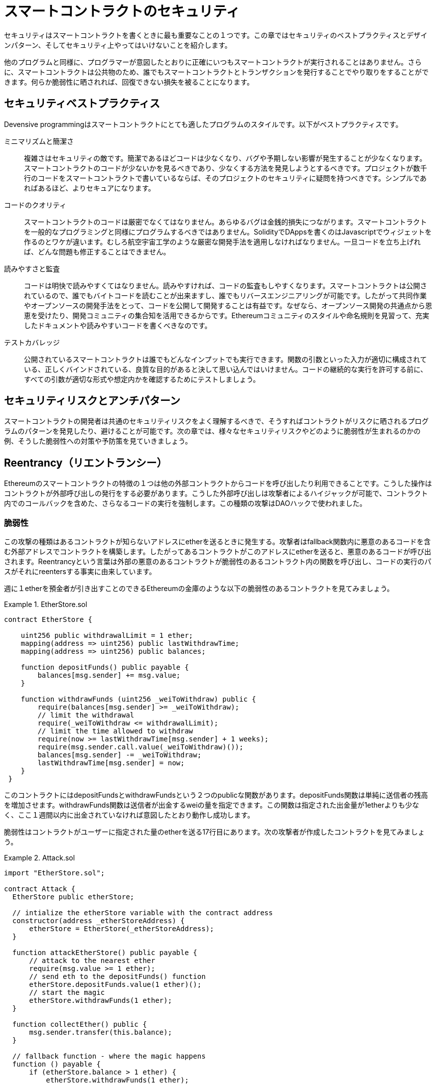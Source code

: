 = スマートコントラクトのセキュリティ

セキュリティはスマートコントラクトを書くときに最も重要なことの１つです。この章ではセキュリティのベストプラクティスとデザインパターン、そしてセキュリティ上やってはいけないことを紹介します。

他のプログラムと同様に、プログラマーが意図したとおりに正確にいつもスマートコントラクトが実行されることはありません。さらに、スマートコントラクトは公共物のため、誰でもスマートコントラクトとトランザクションを発行することでやり取りをすることができます。何らか脆弱性に晒されれば、回復できない損失を被ることになります。

== セキュリティベストプラクティス

Devensive programmingはスマートコントラクトにとても適したプログラムのスタイルです。以下がベストプラクティスです。

ミニマリズムと簡潔さ::
複雑さはセキュリティの敵です。簡潔であるほどコードは少なくなり、バグや予期しない影響が発生することが少なくなります。スマートコントラクトのコードが少ないかを見るべきであり、少なくする方法を発見しようとするべきです。プロジェクトが数千行のコードをスマートコントラクトで書いているならば、そのプロジェクトのセキュリティに疑問を持つべきです。シンプルであればあるほど、よりセキュアになります。

コードのクオリティ::

スマートコントラクトのコードは厳密でなくてはなりません。あらゆるバグは金銭的損失につながります。スマートコントラクトを一般的なプログラミングと同様にプログラムするべきではありません。SolidityでDAppsを書くのはJavascriptでウィジェットを作るのとワケが違います。むしろ航空宇宙工学のような厳密な開発手法を適用しなければなりません。一旦コードを立ち上げれば、どんな問題も修正することはできません。

読みやすさと監査::

コードは明快で読みやすくてはなりません。読みやすければ、コードの監査もしやすくなります。スマートコントラクトは公開されているので、誰でもバイトコードを読むことが出来ますし、誰でもリバースエンジニアリングが可能です。したがって共同作業やオープンソースの開発手法をとって、コードを公開して開発することは有益です。なぜなら、オープンソース開発の共通点から恩恵を受けたり、開発コミュニティの集合知を活用できるからです。Ethereumコミュニティのスタイルや命名規則を見習って、充実したドキュメントや読みやすいコードを書くべきなのです。

テストカバレッジ::

公開されているスマートコントラクトは誰でもどんなインプットでも実行できます。関数の引数といった入力が適切に構成されている、正しくバインドされている、良質な目的があると決して思い込んではいけません。コードの継続的な実行を許可する前に、すべての引数が適切な形式や想定内かを確認するためにテストしましょう。

== セキュリティリスクとアンチパターン

スマートコントラクトの開発者は共通のセキュリティリスクをよく理解するべきで、そうすればコントラクトがリスクに晒されるプログラムのパターンを発見したり、避けることが可能です。次の章では、様々なセキュリティリスクやどのように脆弱性が生まれるのかの例、そうした脆弱性への対策や予防策を見ていきましょう。

== Reentrancy（リエントランシー）

Ethereumのスマートコントラクトの特徴の１つは他の外部コントラクトからコードを呼び出したり利用できることです。こうした操作はコントラクトが外部呼び出しの発行をする必要があります。こうした外部呼び出しは攻撃者によるハイジャックが可能で、コントラクト内でのコールバックを含めた、さらなるコードの実行を強制します。この種類の攻撃はDAOハックで使われました。

=== 脆弱性

この攻撃の種類はあるコントラクトが知らないアドレスにetherを送るときに発生する。攻撃者はfallback関数内に悪意のあるコードを含む外部アドレスでコントラクトを構築します。したがってあるコントラクトがこのアドレスにetherを送ると、悪意のあるコードが呼び出されます。Reentrancyという言葉は外部の悪意のあるコントラクトが脆弱性のあるコントラクト内の関数を呼び出し、コードの実行のパスがそれにreentersする事実に由来しています。

週に１etherを預金者が引き出すことのできるEthereumの金庫のような以下の脆弱性のあるコントラクトを見てみましょう。

.EtherStore.sol
====
[source, Javascript]
--------
contract EtherStore {

    uint256 public withdrawalLimit = 1 ether;
    mapping(address => uint256) public lastWithdrawTime;
    mapping(address => uint256) public balances;

    function depositFunds() public payable {
        balances[msg.sender] += msg.value;
    }

    function withdrawFunds (uint256 _weiToWithdraw) public {
        require(balances[msg.sender] >= _weiToWithdraw);
        // limit the withdrawal
        require(_weiToWithdraw <= withdrawalLimit);
        // limit the time allowed to withdraw
        require(now >= lastWithdrawTime[msg.sender] + 1 weeks);
        require(msg.sender.call.value(_weiToWithdraw)());
        balances[msg.sender] -= _weiToWithdraw;
        lastWithdrawTime[msg.sender] = now;
    }
 }
--------
====

このコントラクトにはdepositFundsとwithdrawFundsという２つのpublicな関数があります。depositFunds関数は単純に送信者の残高を増加させます。withdrawFunds関数は送信者が出金するweiの量を指定できます。この関数は指定された出金量が1etherよりも少なく、ここ１週間以内に出金されていなければ意図したとおり動作し成功します。

脆弱性はコントラクトがユーザーに指定された量のetherを送る17行目にあります。次の攻撃者が作成したコントラクトを見てみましょう。

.Attack.sol
====
[source, Javascript]
-------
import "EtherStore.sol";

contract Attack {
  EtherStore public etherStore;

  // intialize the etherStore variable with the contract address
  constructor(address _etherStoreAddress) {
      etherStore = EtherStore(_etherStoreAddress);
  }

  function attackEtherStore() public payable {
      // attack to the nearest ether
      require(msg.value >= 1 ether);
      // send eth to the depositFunds() function
      etherStore.depositFunds.value(1 ether)();
      // start the magic
      etherStore.withdrawFunds(1 ether);
  }

  function collectEther() public {
      msg.sender.transfer(this.balance);
  }

  // fallback function - where the magic happens
  function () payable {
      if (etherStore.balance > 1 ether) {
          etherStore.withdrawFunds(1 ether);
      }
  }
}
-------
====

まず攻撃者はconstructorのパラメータにEtherStoreのアドレスを入れて悪意のあるコントラクトを生成します。これによってpublic変数のetherstoreがコントラクトと紐付いて初期化されます。

攻撃者がattackEtherStore関数を1ether以上で呼び出します。例えば他の多くのユーザーもこのコントラクトにetherを預金して、現在のコントラクトの残高が10etherあると想定すると、攻撃は以下の手順で行われます。

1. Attack.sol, 15行目: EtherStoreコントラクトのdepositFunds関数がmsg.valueが1etherで呼ばれます。送信者は悪意のあるコントラクトです。よってコントラクトの残高は1etherになります。

2. Attack.sol, 17行目: 悪意のあるコントラクトはパラメータ1etherでEtherStoreのwithdrawFunds関数を呼びます。以前に出金されていないので全ての条件を通過します。

3. EtherStore.sol, 17行目: コントラクトは1etherを悪意のあるコントラクトに送ります。

4. Attack.sol, 25行目: 悪意のあるコントラクトへの支払いでfallback関数を実行します。

5. Attack.sol, 26行目: EtherStoreコントラクトの残高は10etherから現在9etherになります。そしてifの条件を通過します。

6. Attack.sol, 27行目: EtherStoreのwithdrawFunds関数を再び呼び出し、EtherStoreコントラクトに割り込みます。

7. EtherStore.sol, 11行目: withdrawFundsの２回目の呼び出しのとき、攻撃者であるコントラクトの残高は18行目が実行されてないので、まだ1etherのままです。lastWithdrawTime変数も同様にまだです。よって再び条件を通過します。

8. EtherStore.sol, 17行目: 攻撃者のコントラクトは他のユーザーの1etherを引き出します。

9. 4-8のステップをAttack.solの26行目"EtherStore.balance > 1"を満たしている間繰り返します。

10. Attack.sol, 26行目: EtherStoreコントラクトの残高が残り1ether以下になったとき、ifの条件を満たさなくなります。そのときEtherStoreコントラクトの18, 19行目がそれぞれのwithdrawFunds関数の呼び出しに対して実行されます。

11. EtherStore.sol, 18, 19行目: balanceとlastWithdrawTimeに値が入り、実行が終了します。

最終的な結果、攻撃者は１つのトランザクションでEtherStoreコントラクトから1ether以外すべて引き出したことになる。


== 算術オーバーフローとアンダーフロー

== 予期しないEther

== DELEGATECALL

== エントロピーの錯覚

== 外部コントラクトの参照

== 短いアドレスやパラメータの攻撃

== 未確認な呼び出しの返り値

== 競争条件とフロントランニング

== Dos攻撃

== ブロックタイムスタンプの操作

== Constructors with care

== 初期化していないストレージのポインタ

== 浮動小数点と精度

== コントラクトライブラリ

== 結論
